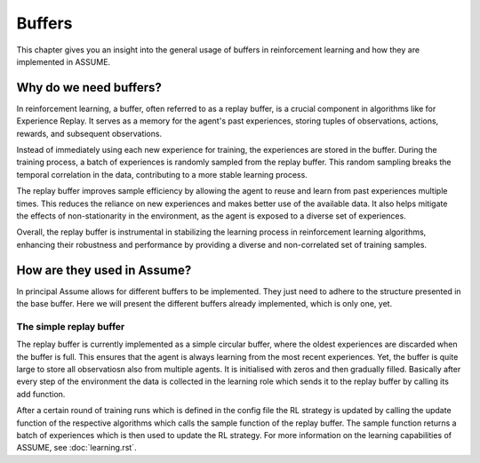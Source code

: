 .. SPDX-FileCopyrightText: ASSUME Developers
..
.. SPDX-License-Identifier: AGPL-3.0-or-later

###############################
Buffers
###############################

This chapter gives you an insight into the general usage of buffers in reinforcement learning and how they are implemented in ASSUME.


Why do we need buffers?
=======================

In reinforcement learning, a buffer, often referred to as a replay buffer, is a crucial component in algorithms like for Experience Replay.
It serves as a memory for the agent's past experiences, storing tuples of observations, actions, rewards, and subsequent observations.

Instead of immediately using each new experience for training, the experiences are stored in the buffer. During the training process,
a batch of experiences is randomly sampled from the replay buffer. This random sampling breaks the temporal correlation in the data, contributing to a more stable learning process.

The replay buffer improves sample efficiency by allowing the agent to reuse and learn from past experiences multiple times.
This reduces the reliance on new experiences and makes better use of the available data. It also helps mitigate the effects of non-stationarity in the environment,
as the agent is exposed to a diverse set of experiences.

Overall, the replay buffer is instrumental in stabilizing the learning process in reinforcement learning algorithms,
enhancing their robustness and performance by providing a diverse and non-correlated set of training samples.


How are they used in Assume?
============================
In principal Assume allows for different buffers to be implemented. They just need to adhere to the structure presented in the base buffer. Here we will present the different buffers already implemented, which is only one, yet.


The simple replay buffer
------------------------

The replay buffer is currently implemented as a simple circular buffer, where the oldest experiences are discarded when the buffer is full. This ensures that the agent is always learning from the most recent experiences.
Yet, the buffer is quite large to store all observatiosn also from multiple agents. It is initialised with zeros and then gradually filled. Basically after every step of the environment the data is collected in the learning role which sends it to the replay buffer by calling its add function.

After a certain round of training runs which is defined in the config file the RL strategy is updated by calling the update function of the respective algorithms which calls the sample function of the replay buffer.
The sample function returns a batch of experiences which is then used to update the RL strategy.
For more information on the learning capabilities of ASSUME, see :doc:`learning.rst`.
